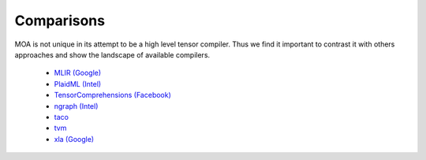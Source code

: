 Comparisons
===========

MOA is not unique in its attempt to be a high level tensor
compiler. Thus we find it important to contrast it with others
approaches and show the landscape of available compilers.

 - `MLIR (Google) <https://github.com/tensorflow/mlir>`_
 - `PlaidML (Intel) <https://github.com/plaidml/plaidml>`_
 - `TensorComprehensions (Facebook) <https://github.com/facebookresearch/TensorComprehensions>`_
 - `ngraph (Intel) <https://github.com/NervanaSystems/ngraph>`_
 - `taco <https://github.com/tensor-compiler/taco>`_
 - `tvm <https://github.com/dmlc/tvm>`_
 - `xla (Google) <https://github.com/tensorflow/tensorflow/tree/master/tensorflow/python/compiler/xla>`_
